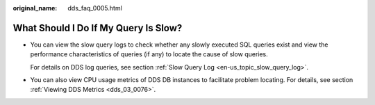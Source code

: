 :original_name: dds_faq_0005.html

.. _dds_faq_0005:

What Should I Do If My Query Is Slow?
=====================================

-  You can view the slow query logs to check whether any slowly executed SQL queries exist and view the performance characteristics of queries (if any) to locate the cause of slow queries.

   For details on DDS log queries, see section :ref:`Slow Query Log <en-us_topic_slow_query_log>`.

-  You can also view CPU usage metrics of DDS DB instances to facilitate problem locating. For details, see section :ref:`Viewing DDS Metrics <dds_03_0076>`.
